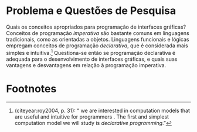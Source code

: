 # -*- ispell-local-dictionary: "portugues"; -*-
* Problema e Questões de Pesquisa
  Quais os conceitos apropriados para programação de interfaces gráficas?
  Conceitos de programação /imperativa/ são bastante comuns em linguagens
  tradicionais, como as orientadas a objetos. Linguagens funcionais e lógicas
  empregam conceitos de programação /declarativa/, que é considerada mais
  simples e intuitiva.[fn:intuitive] Questiona-se então se programação
  declarativa é adequada para o desenvolvimento de interfaces gráficas, e quais
  suas vantagens e desvantagens em relação à programação imperativa.

  # Como seus conceitos se comparam aos de programação imperativa?
  # Essas questões nortearão a pesquisa.

* Footnotes

[fn:intuitive] \citeauthoronline{roy2004} (citeyear:roy2004, p. 31): “\textelp{}
we are interested in computation models that are useful and intuitive for
programmers \textelp{}. The first and simplest computation model we will study
is /declarative programming/.”
